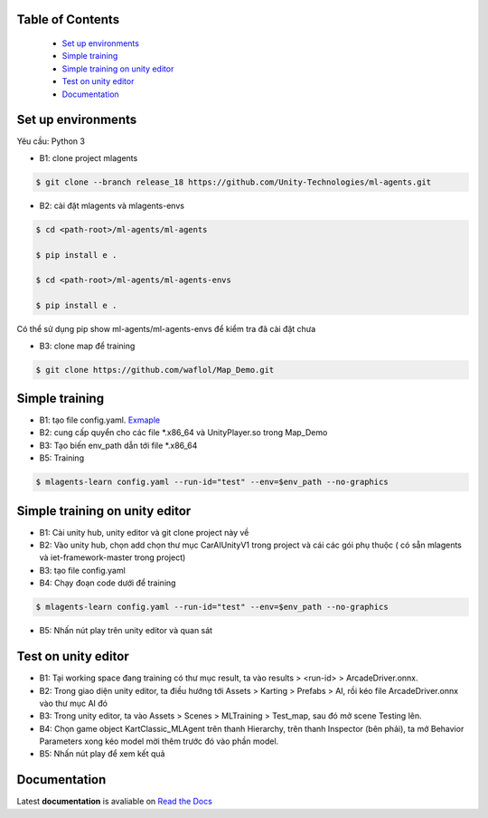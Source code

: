.. raw:: html

Table of Contents
~~~~~~~~~~~~~~~~~
 - `Set up environments`_
 - `Simple training`_
 - `Simple training on unity editor`_
 - `Test on unity editor`_
 - `Documentation`_
Set up environments
~~~~~~~~~~~~~
Yêu cầu: Python 3

- B1: clone project mlagents

.. code:: bash

    $ git clone --branch release_18 https://github.com/Unity-Technologies/ml-agents.git

- B2: cài đặt mlagents và mlagents-envs

.. code:: bash

    $ cd <path-root>/ml-agents/ml-agents
    
    $ pip install e .
    
    $ cd <path-root>/ml-agents/ml-agents-envs
    
    $ pip install e .
Có thể sử dụng pip show ml-agents/ml-agents-envs để kiểm tra đã cài đặt chưa

- B3: clone map để training

.. code:: bash

   $ git clone https://github.com/waflol/Map_Demo.git
   
Simple training
~~~~~~~~~~~~~
- B1: tạo file config.yaml. `Exmaple <https://github.com/waflol/Map_Demo/blob/main/config.yaml>`__
- B2: cung cấp quyển cho các file *.x86_64 và UnityPlayer.so trong Map_Demo
- B3: Tạo biến env_path dẫn tới file *.x86_64
- B5: Training
.. code:: bash

   $ mlagents-learn config.yaml --run-id="test" --env=$env_path --no-graphics

Simple training on unity editor
~~~~~~~~~~~~~
- B1: Cài unity hub, unity editor và git clone project này về
- B2: Vào unity hub, chọn add chọn thư mục CarAIUnityV1 trong project và cái các gói phụ thuộc ( có sẵn mlagents và iet-framework-master trong project)
- B3: tạo file config.yaml
- B4: Chạy đoạn code dưới để training
.. code:: bash

   $ mlagents-learn config.yaml --run-id="test" --env=$env_path --no-graphics
- B5: Nhấn nút play trên unity editor và quan sát

Test on unity editor
~~~~~~~~~~~~~
- B1: Tại working space đang training có thư mục result, ta vào results > <run-id> > ArcadeDriver.onnx.
- B2: Trong giao diện unity editor, ta điều hướng tới Assets > Karting > Prefabs > AI, rồi kéo file ArcadeDriver.onnx vào thư mục AI đó
- B3: Trong unity editor, ta vào Assets > Scenes > MLTraining > Test_map, sau đó mở scene Testing lên.
- B4: Chọn game object KartClassic_MLAgent trên thanh Hierarchy, trên thanh Inspector (bên phải), ta mở Behavior Parameters xong kéo model mời thêm trước đó vào phần model.
- B5: Nhấn nút play để xem kết quả

Documentation
~~~~~~~~~~~~~
Latest **documentation** is avaliable on `Read the
Docs <https://github.com/Unity-Technologies/ml-agents/tree/release_18>`__
